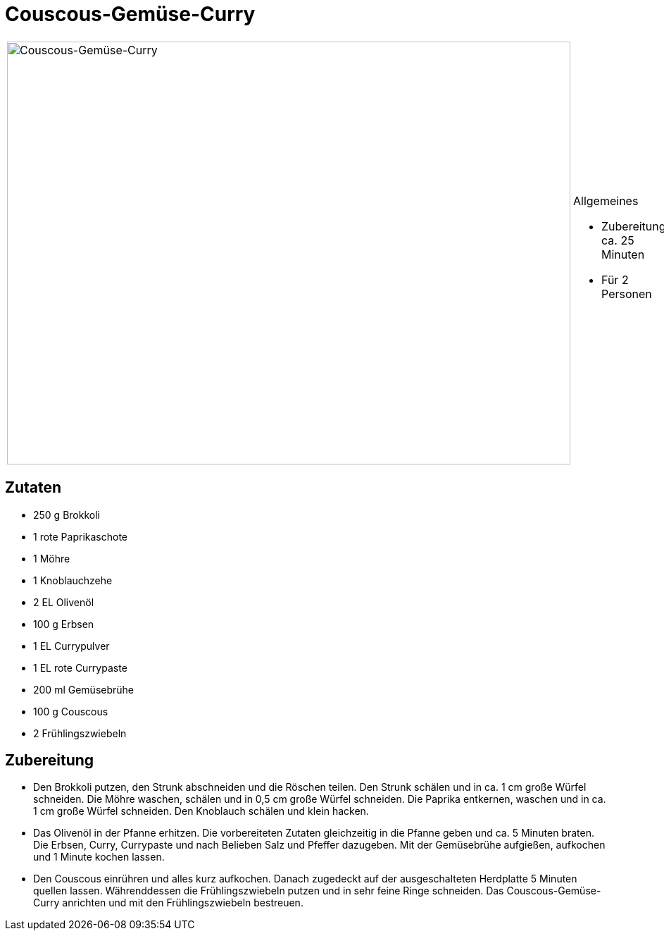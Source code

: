 = Couscous-Gemüse-Curry

[cols="1,1", frame="none", grid="none"]
|===
a|image::couscous_gemuese_curry.jpg[Couscous-Gemüse-Curry,width=800,height=600,pdfwidth=80%,align="center"]
a|.Allgemeines
* Zubereitung: ca. 25 Minuten
* Für 2 Personen
|===

== Zutaten

* 250 g Brokkoli
* 1 rote Paprikaschote
* 1 Möhre
* 1 Knoblauchzehe
* 2 EL Olivenöl
* 100 g Erbsen
* 1 EL Currypulver
* 1 EL rote Currypaste
* 200 ml Gemüsebrühe
* 100 g Couscous
* 2 Frühlingszwiebeln

== Zubereitung

- Den Brokkoli putzen, den Strunk abschneiden und die Röschen teilen.
Den Strunk schälen und in ca. 1 cm große Würfel schneiden. Die Möhre
waschen, schälen und in 0,5 cm große Würfel schneiden. Die Paprika
entkernen, waschen und in ca. 1 cm große Würfel schneiden. Den Knoblauch
schälen und klein hacken.
- Das Olivenöl in der Pfanne erhitzen. Die vorbereiteten Zutaten
gleichzeitig in die Pfanne geben und ca. 5 Minuten braten. Die Erbsen,
Curry, Currypaste und nach Belieben Salz und Pfeffer dazugeben. Mit der
Gemüsebrühe aufgießen, aufkochen und 1 Minute kochen lassen.
- Den Couscous einrühren und alles kurz aufkochen. Danach zugedeckt auf
der ausgeschalteten Herdplatte 5 Minuten quellen lassen. Währenddessen
die Frühlingszwiebeln putzen und in sehr feine Ringe schneiden. Das
Couscous-Gemüse-Curry anrichten und mit den Frühlingszwiebeln bestreuen.